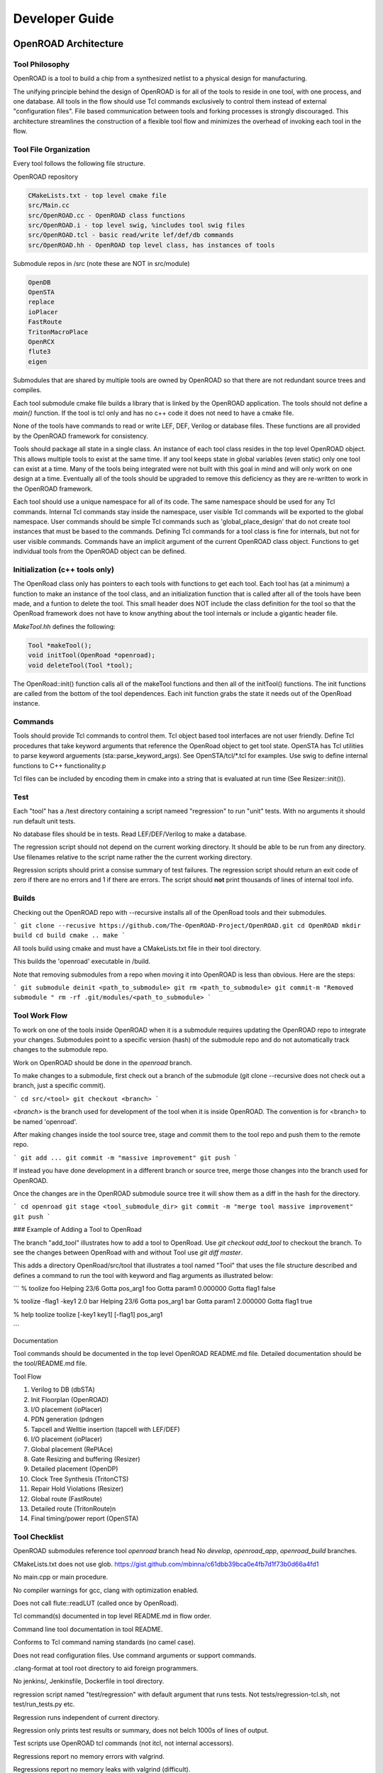 Developer Guide
================

OpenROAD Architecture
----------------------

Tool Philosophy
^^^^^^^^^^^^^^^^

OpenROAD is a tool to build a chip from a synthesized netlist to a
physical design for manufacturing.

The unifying principle behind the design of OpenROAD is for all of the
tools to reside in one tool, with one process, and one database.  All
tools in the flow should use Tcl commands exclusively to control them
instead of external "configuration files".  File based communication
between tools and forking processes is strongly discouraged. This
architecture streamlines the construction of a flexible tool flow and
minimizes the overhead of invoking each tool in the flow.

Tool File Organization
^^^^^^^^^^^^^^^^^^^^^^^^

Every tool follows the following file structure.

.. code-block:: c
    CMakelists.txt - add_subdirectory's src/CMakelists.txt
    src/ - sources and private headers
    src/CMakelists.txt
    include/<toolname>/ - exported headers
    test/
    test/regression


OpenROAD repository

.. code-block:: c

    CMakeLists.txt - top level cmake file
    src/Main.cc
    src/OpenROAD.cc - OpenROAD class functions
    src/OpenROAD.i - top level swig, %includes tool swig files
    src/OpenROAD.tcl - basic read/write lef/def/db commands
    src/OpenROAD.hh - OpenROAD top level class, has instances of tools


Submodule repos in /src (note these are NOT in src/module)

.. code-block:: shell

    OpenDB
    OpenSTA
    replace
    ioPlacer
    FastRoute
    TritonMacroPlace
    OpenRCX
    flute3
    eigen


Submodules that are shared by multiple tools are owned by OpenROAD
so that there are not redundant source trees and compiles.

Each tool submodule cmake file builds a library that is linked by the
OpenROAD application. The tools should not define a `main()` function.
If the tool is tcl only and has no c++ code it does not need to have
a cmake file.

None of the tools have commands to read or write LEF, DEF, Verilog or
database files.  These functions are all provided by the OpenROAD
framework for consistency.

Tools should package all state in a single class. An instance of each
tool class resides in the top level OpenROAD object. This allows
multiple tools to exist at the same time. If any tool keeps state in
global variables (even static) only one tool can exist at a time.
Many of the tools being integrated were not built with this goal in
mind and will only work on one design at a time. Eventually all of the
tools should be upgraded to remove this deficiency as they are
re-written to work in the OpenROAD framework.

Each tool should use a unique namespace for all of its code.  The same
namespace should be used for any Tcl commands.  Internal Tcl commands
stay inside the namespace, user visible Tcl commands will be exported
to the global namespace. User commands should be simple Tcl commands
such as 'global_place_design' that do not create tool instances that
must be based to the commands. Defining Tcl commands for a tool class
is fine for internals, but not for user visible commands. Commands
have an implicit argument of the current OpenROAD class
object. Functions to get individual tools from the OpenROAD object can
be defined.

Initialization (c++ tools only)
^^^^^^^^^^^^^^^^^^^^^^^^^^^^^^^^

The OpenRoad class only has pointers to each tools with functions to
get each tool.  Each tool has (at a minimum) a function to make an
instance of the tool class, and an initialization function that is
called after all of the tools have been made, and a funtion to delete
the tool. This small header does NOT include the class definition for
the tool so that the OpenRoad framework does not have to know anything
about the tool internals or include a gigantic header file.

`MakeTool.hh` defines the following:

.. code-block:: c

    Tool *makeTool();
    void initTool(OpenRoad *openroad);
    void deleteTool(Tool *tool);


The OpenRoad::init() function calls all of the makeTool functions and
then all of the initTool() functions. The init functions are called
from the bottom of the tool dependences. Each init function grabs the
state it needs out of the OpenRoad instance.

Commands
^^^^^^^^^

Tools should provide Tcl commands to control them. Tcl object based
tool interfaces are not user friendly. Define Tcl procedures that take
keyword arguments that reference the OpenRoad object to get tool
state.  OpenSTA has Tcl utilities to parse keyword arguements
(sta::parse_keyword_args). See OpenSTA/tcl/*.tcl for examples.
Use swig to define internal functions to C++ functionality.p

Tcl files can be included by encoding them in cmake into a string
that is evaluated at run time (See Resizer::init()).

Test
^^^^^

Each "tool" has a /test directory containing a script nameed
"regression" to run "unit" tests. With no arguments it should run
default unit tests.

No database files should be in tests. Read LEF/DEF/Verilog to make a
database.

The regression script should not depend on the current working
directory.  It should be able to be run from any directory. Use
filenames relative to the script name rather the the current working
directory.

Regression scripts should print a consise summary of test failures.
The regression script should return an exit code of zero if there are
no errors and 1 if there are errors.  The script should **not** print
thousands of lines of internal tool info.

Builds
^^^^^^^

Checking out the OpenROAD repo with --recursive installs all of the
OpenRoad tools and their submodules.

```
git clone --recusive https://github.com/The-OpenROAD-Project/OpenROAD.git
cd OpenROAD
mkdir build
cd build
cmake ..
make
```

All tools build using cmake and must have a CMakeLists.txt file in
their tool directory.

This builds the 'openroad' executable in /build.

Note that removing submodules from a repo when moving it into OpenROAD
is less than obvious.  Here are the steps:

```
git submodule deinit <path_to_submodule>
git rm <path_to_submodule>
git commit-m "Removed submodule "
rm -rf .git/modules/<path_to_submodule>
```

Tool Work Flow
^^^^^^^^^^^^^^^^

To work on one of the tools inside OpenROAD when it is a submodule
requires updating the OpenROAD repo to integrate your changes.
Submodules point to a specific version (hash) of the submodule repo
and do not automatically track changes to the submodule repo.

Work on OpenROAD should be done in the `openroad` branch.

To make changes to a submodule, first check out a branch of the submodule
(git clone --recursive does not check out a branch, just a specific commit).

```
cd src/<tool>
git checkout <branch>
```

`<branch>` is the branch used for development of the tool when it is inside
OpenROAD. The convention is for <branch> to be named 'openroad'.

After making changes inside the tool source tree, stage and commit
them to the tool repo and push them to the remote repo.

```
git add ...
git commit -m "massive improvement"
git push
```

If instead you have done development in a different branch or source tree,
merge those changes into the branch used for OpenROAD.

Once the changes are in the OpenROAD submodule source tree it will show
them as a diff in the hash for the directory.

```
cd openroad
git stage <tool_submodule_dir>
git commit -m "merge tool massive improvement"
git push
```

### Example of Adding a Tool to OpenRoad

The branch "add_tool" illustrates how to add a tool to OpenRoad.  Use
`git checkout add_tool` to checkout the branch. To see the changes
between OpenRoad with and without Tool use `git diff master`.

This adds a directory OpenRoad/src/tool that illustrates a tool named "Tool"
that uses the file structure described and defines a command to run the tool
with keyword and flag arguments as illustrated below:

```
% toolize foo
Helping 23/6
Gotta pos_arg1 foo
Gotta param1 0.000000
Gotta flag1 false

% toolize -flag1 -key1 2.0 bar
Helping 23/6
Gotta pos_arg1 bar
Gotta param1 2.000000
Gotta flag1 true

% help toolize
toolize [-key1 key1] [-flag1] pos_arg1

```

Documentation

Tool commands should be documented in the top level OpenROAD README.md file.
Detailed documentation should be the tool/README.md file.

Tool Flow

1. Verilog to DB (dbSTA)
2. Init Floorplan (OpenROAD)
3. I/O placement (ioPlacer)
4. PDN generation (pdngen
5. Tapcell and Welltie insertion (tapcell with LEF/DEF)
6. I/O placement (ioPlacer)
7. Global placement (RePlAce)
8. Gate Resizing and buffering (Resizer)
9. Detailed placement (OpenDP)
10. Clock Tree Synthesis (TritonCTS)
11. Repair Hold Violations (Resizer)
12. Global route (FastRoute)
13. Detailed route (TritonRoute)n
14. Final timing/power report (OpenSTA)

Tool Checklist
^^^^^^^^^^^^^^^^

OpenROAD submodules reference tool `openroad` branch head
No `develop`, `openroad_app`, `openroad_build` branches.

CMakeLists.txt does not use glob.
https://gist.github.com/mbinna/c61dbb39bca0e4fb7d1f73b0d66a4fd1

No main.cpp or main procedure.

No compiler warnings for gcc, clang with optimization enabled.

Does not call flute::readLUT (called once by OpenRoad).

Tcl command(s) documented in top level README.md in flow order.

Command line tool documentation in tool README.

Conforms to Tcl command naming standards (no camel case).

Does not read configuration files. 
Use command arguments or support commands.

.clang-format at tool root directory to aid foreign programmers.

No jenkins/, Jenkinsfile, Dockerfile in tool directory.

regression script named "test/regression" with default argument that runs
tests. Not tests/regression-tcl.sh, not test/run_tests.py etc.

Regression runs independent of current directory.

Regression only prints test results or summary, does not belch 1000s
of lines of output.

Test scripts use OpenROAD tcl commands (not itcl, not internal accessors).

Regressions report no memory errors with valgrind.

Regressions report no memory leaks with valgrind (difficult).

###

James Cherry, Dec 2019


Database Math
--------------

Database Math 101

DEF defines the units it uses with the units command.

.. code-block:: c

    UNITS DISTANCE MICRONS 1000 ;


Typically the units are 1000 or 2000 database units (DBU) per micron.
DBUs are integers, so the distance resolution is typically 1/1000u
or 1nm.

OpenDB uses an `int` to represent a DBU, which on most hardware is 4
bytes.  This means a database coordinate can be +/-2147483647, which
is about 2 billion, or 2000 microns or 2 meters.

Since chip coordinates cannot be negative, it would make sense to use
an `unsigned int` to represent a distance. This conveys the fact that
it can never be negative and doubles the maximum possible distance
that can be represented. The problem is doing subtraction with
unsigned numbers is dangerous because the differences can be
negative. An unsigned negative number looks like a very very big
number. So this is a very bad idea and leads to bugs.

Note that calculating an area with `int` values is problematic.  An
`int * int` does not fit in an `int`. My suggestion is to use
`int64_t` in this situation. Although `long` "works", it's size is
implementation dependent.

Unfortunately I have seen multiple instances of programs using a
`double` for distance calculations. A double is 8 bytes, with 52 bits
used for the mantissa. So the largest possible integer value that can
be represented without loss is 5e+15, 12 bits less than using a
`int64_t`.  Doing an area calculation on a large chip that is more
than `sqrt(5e+15) = 7e+7 DBU` will overflow the mantissa and truncate
the result.

Not only is a `double` less capable than an `int64_t`, using it the
tells any reader of the code that the value can be real number, such
as 104.23. So it is extremely misleading.

Circling back to LEF, we see that unlike DEF the distances are real
numbers like 1.3 even though LEF also has a distance unit statement.
I suspect this is a historical artifact of a mistake made in the early
definition of the LEF file format. The reason it is a mistake is because
decimal fractions cannot be represented exactly in binary floating point.
For example, 1.1 = 1.00011001100110011..., a continued fracion.

OpenDB uses `int` to represent LEF distances, just like DEF. This
solves the problem by multiplying distances by a decimal constant
(distance units) to convert the distance to an integer. In the future
I would like to see OpenDB use a `dbu` typedef instead of `int`
everywhere.

Unfortunately, I see RePlAce, OpenDP, TritonMacroPlace and OpenNPDN
all using `double` or `float` to represent distances and converting
back and forth between DBUs and microns everywhere. This means they
also need to `round` or `floor` the results of every calculation
because the floating point representation of the LEF distances is a
fraction that cannot be exactly represented in binary. Even worse
is the practice of reinventing round in the following idiom.

.. code-block:: c

    (int) x_coord + 0.5

Even worse than using a `double` is using `float` because the mantissa
is only 23 bits, so the maximum exactly representable integer is
8e+6. This makes it even less capable than an `int`.

When a value has to be snapped to a grid such as the pitch of a layer
the calculation can be done with a simple divide using `int`s, which
`floor`s the result. For example, to snap a coordinate to the pitch
of a layer the following can be used.

.. code-block:: c

    int x, y;
    inst->getOrigin(x, y);
    int pitch = layer->getPitch();
    int x_snap = (x / pitch) * pitch;


The use of rounding in existing code that uses floating point
representations is to compensate for the inability to represent
floating point fractions exactly. Results like 5.99999999992 need to
be "fixed". This problem does not exist if fixed point arithmetic is
used.

The **only** place that the database distance units should appear in
any program should be in the user interface, because humans like
microns more than DBUs. Internally code should use `int` for all
database units and `int64_t` for all area calculations.

James Cherry, 2019
